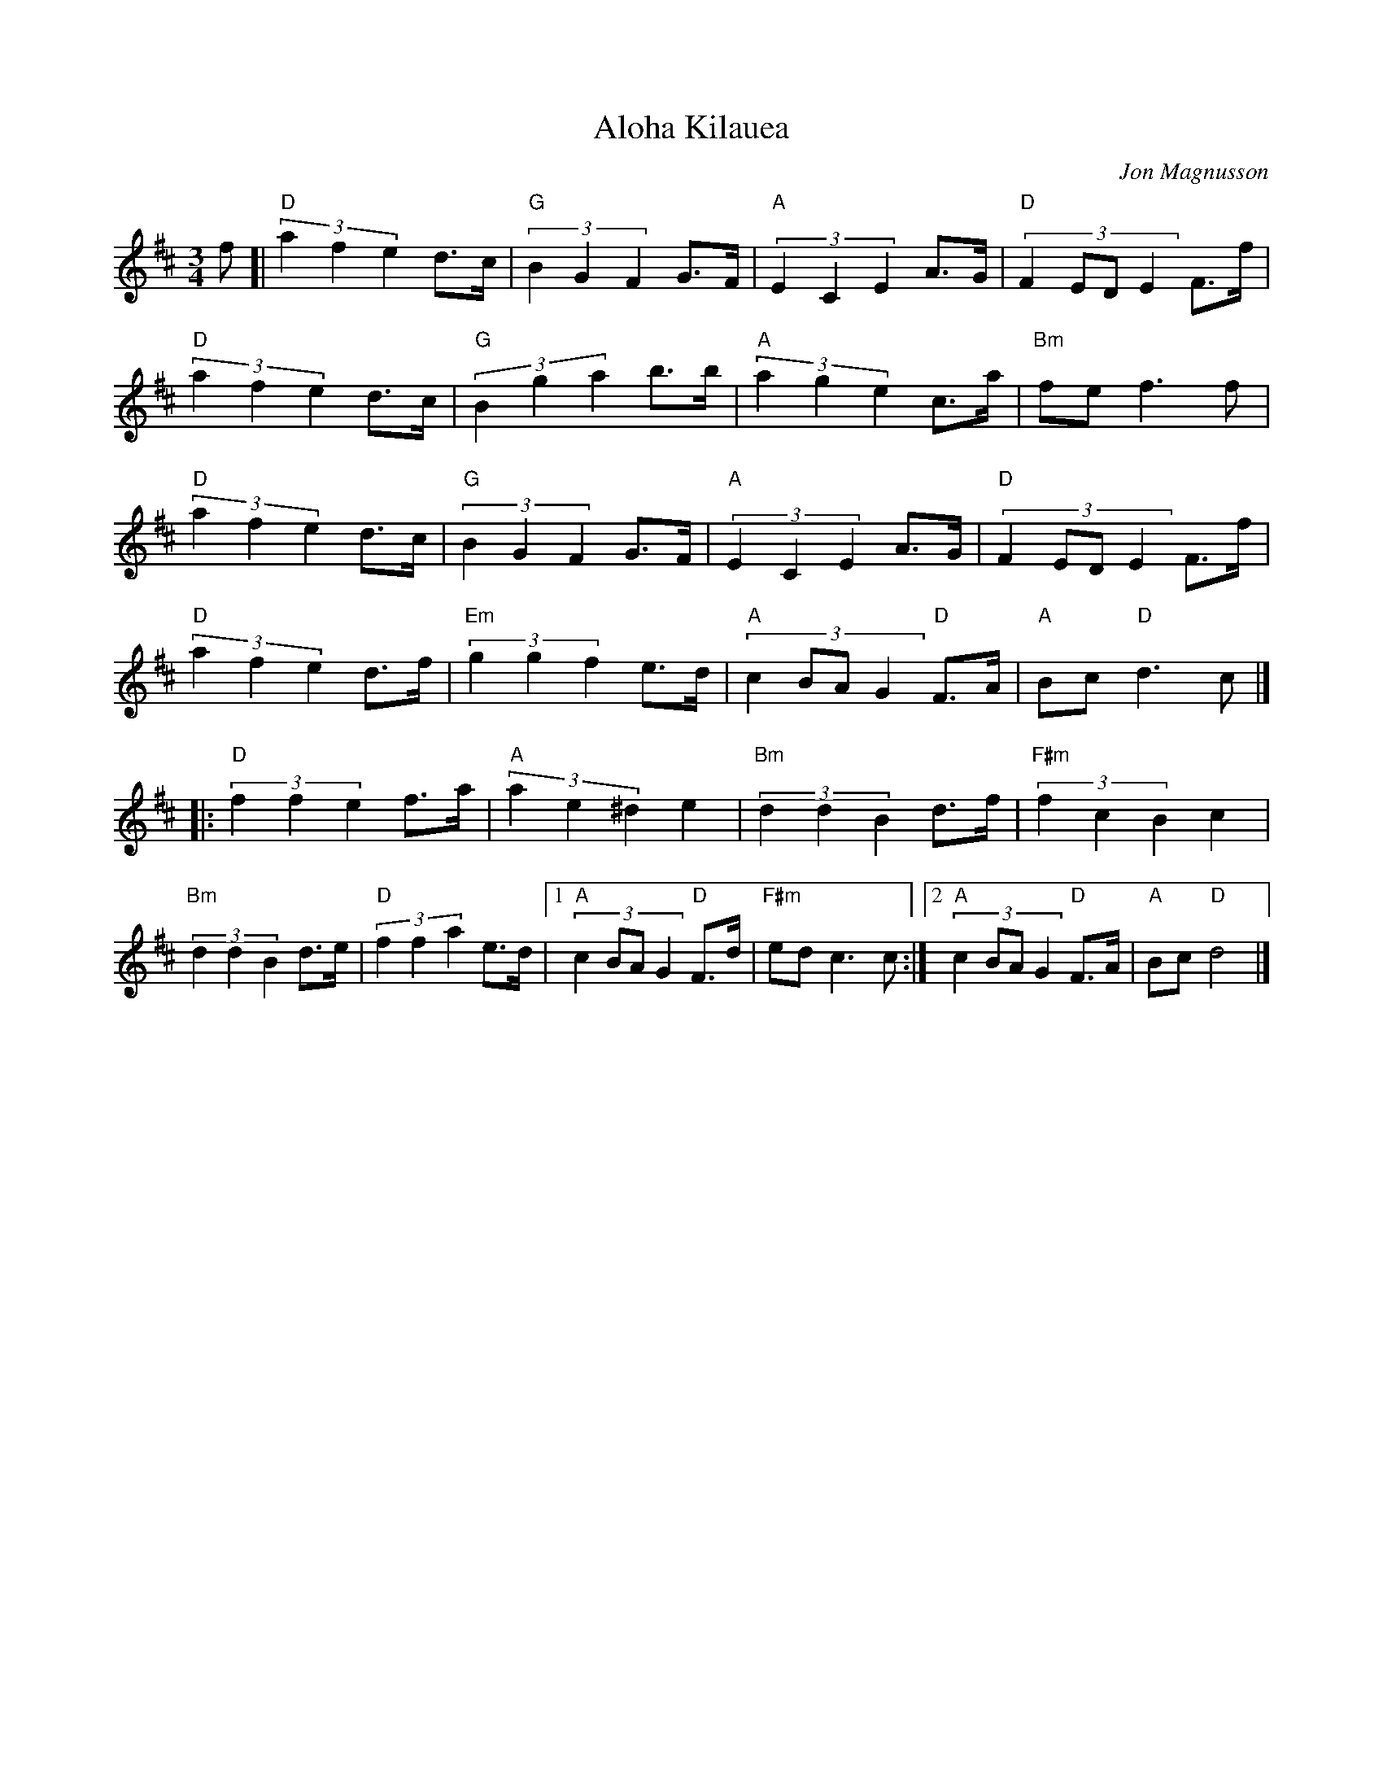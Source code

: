 %%abc-charset utf-8

X:5 
T:Aloha Kilauea
C:Jon Magnusson
Z:Transcribed to abcby Jon Magnusson 080331 
R:Polska
M:3/4 
L:1/8 
K:D 
f[|"D" (3 a2f2e2 d>c|"G" (3 B2G2F2 G>F|"A"(3 E2C2E2 A>G|"D"(3:2:4 F2EDE2 F>f|
"D" (3 a2f2e2 d>c|"G"(3 B2g2a2 b>b|"A" (3 a2g2e2 c>a|"Bm" fe f3 f|
"D" (3 a2f2e2 d>c|"G" (3 B2G2F2 G>F|"A"(3 E2C2E2 A>G|"D"(3:2:4 F2EDE2 F>f|
"D" (3 a2f2e2 d>f|"Em"(3 g2g2f2 e>d|"A"(3:2:4 c2BAG2 "D" F>A|"A" Bc "D" d3c|]
|:"D"(3 f2f2e2 f>a|"A"(3 a2e2^d2 e2|"Bm" (3 d2d2B2 d>f|"F#m" (3 f2c2B2 c2|
"Bm" (3 d2d2B2 d>e|"D"(3 f2f2a2 e>d|[1 "A"(3:2:4 c2BAG2 "D" F>d|"F#m" ed c3c:|[2 "A"(3:2:4 c2BAG2 "D" F>A|"A" Bc "D" d4|]

